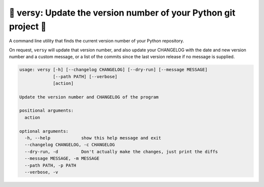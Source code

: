 💯 versy: Update the version number of your Python git project 💯
====================================================================

A command line utility that finds the current version number of your Python
repository.

On request, ``versy`` will update that version number, and also update your
CHANGELOG with the date and new version number and a custom message, or a list
of the commits since the last version release if no message is supplied.

.. code-block:: python

    usage: versy [-h] [--changelog CHANGELOG] [--dry-run] [--message MESSAGE]
                 [--path PATH] [--verbose]
                 [action]

    Update the version number and CHANGELOG of the program

    positional arguments:
      action

    optional arguments:
      -h, --help            show this help message and exit
      --changelog CHANGELOG, -c CHANGELOG
      --dry-run, -d         Don't actually make the changes, just print the diffs
      --message MESSAGE, -m MESSAGE
      --path PATH, -p PATH
      --verbose, -v
